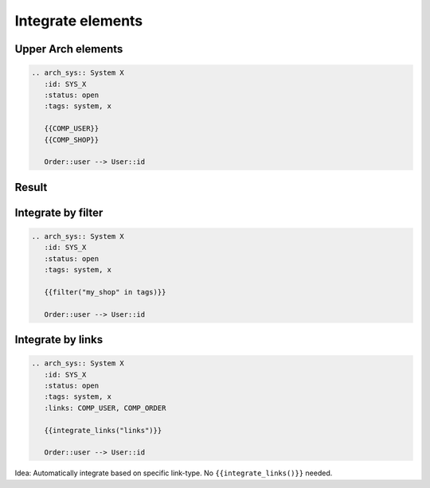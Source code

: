 Integrate elements
------------------

Upper Arch elements
~~~~~~~~~~~~~~~~~~~

.. code-block::

   .. arch_sys:: System X
      :id: SYS_X
      :status: open
      :tags: system, x

      {{COMP_USER}}
      {{COMP_SHOP}}

      Order::user --> User::id

Result
~~~~~~

.. arch_sys:: System X
   :id: SYS_X
   :status: open
   :tags: system, x

    .. uml::

       @startuml

           '' code from COMP_USER
           class User {
             int id
             str name
             str email
             address
             int age
             activate()
             notify()
           }

           class Address {
             int id
             str street
             str city
             str country
           }

           User::address -> Address::id

           '' code from COMP_ORDER
           class Order {
             int id
             products
             user
             delete()
             accept()
           }

           class Product {
             int id
             str name
             float price
           }

           Order::product -> Product::id : n:n

           '' code from need_arch
           Order::user --> User::id
          @enduml

Integrate by filter
~~~~~~~~~~~~~~~~~~~

.. code-block::

   .. arch_sys:: System X
      :id: SYS_X
      :status: open
      :tags: system, x

      {{filter("my_shop" in tags)}}

      Order::user --> User::id

Integrate by links
~~~~~~~~~~~~~~~~~~

.. code-block::

   .. arch_sys:: System X
      :id: SYS_X
      :status: open
      :tags: system, x
      :links: COMP_USER, COMP_ORDER

      {{integrate_links("links")}}

      Order::user --> User::id

Idea: Automatically integrate based on specific link-type. No ``{{integrate_links()}}`` needed.